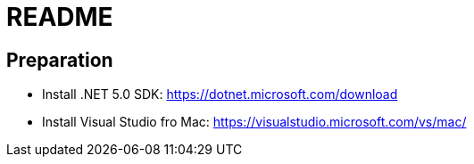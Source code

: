 = README

== Preparation

* Install .NET 5.0 SDK: https://dotnet.microsoft.com/download

* Install Visual Studio fro Mac: https://visualstudio.microsoft.com/vs/mac/

